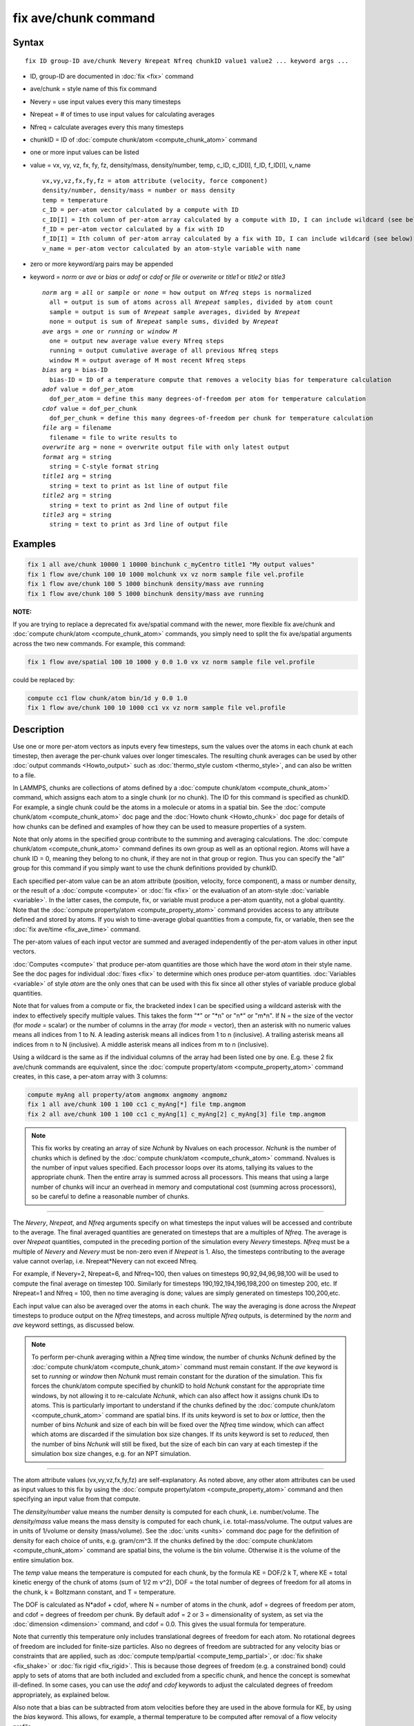 .. index:: fix ave/chunk

fix ave/chunk command
=====================

Syntax
""""""

.. parsed-literal::

   fix ID group-ID ave/chunk Nevery Nrepeat Nfreq chunkID value1 value2 ... keyword args ...

* ID, group-ID are documented in :doc:`fix <fix>` command
* ave/chunk = style name of this fix command
* Nevery = use input values every this many timesteps
* Nrepeat = # of times to use input values for calculating averages
* Nfreq = calculate averages every this many timesteps
* chunkID = ID of :doc:`compute chunk/atom <compute_chunk_atom>` command
* one or more input values can be listed
* value = vx, vy, vz, fx, fy, fz, density/mass, density/number, temp, c_ID, c_ID[I], f_ID, f_ID[I], v_name

  .. parsed-literal::

       vx,vy,vz,fx,fy,fz = atom attribute (velocity, force component)
       density/number, density/mass = number or mass density
       temp = temperature
       c_ID = per-atom vector calculated by a compute with ID
       c_ID[I] = Ith column of per-atom array calculated by a compute with ID, I can include wildcard (see below)
       f_ID = per-atom vector calculated by a fix with ID
       f_ID[I] = Ith column of per-atom array calculated by a fix with ID, I can include wildcard (see below)
       v_name = per-atom vector calculated by an atom-style variable with name

* zero or more keyword/arg pairs may be appended
* keyword = *norm* or *ave* or *bias* or *adof* or *cdof* or *file* or *overwrite* or *title1* or *title2* or *title3*

  .. parsed-literal::

       *norm* arg = *all* or *sample* or *none* = how output on *Nfreq* steps is normalized
         all = output is sum of atoms across all *Nrepeat* samples, divided by atom count
         sample = output is sum of *Nrepeat* sample averages, divided by *Nrepeat*
         none = output is sum of *Nrepeat* sample sums, divided by *Nrepeat*
       *ave* args = *one* or *running* or *window M*
         one = output new average value every Nfreq steps
         running = output cumulative average of all previous Nfreq steps
         window M = output average of M most recent Nfreq steps
       *bias* arg = bias-ID
         bias-ID = ID of a temperature compute that removes a velocity bias for temperature calculation
       *adof* value = dof_per_atom
         dof_per_atom = define this many degrees-of-freedom per atom for temperature calculation
       *cdof* value = dof_per_chunk
         dof_per_chunk = define this many degrees-of-freedom per chunk for temperature calculation
       *file* arg = filename
         filename = file to write results to
       *overwrite* arg = none = overwrite output file with only latest output
       *format* arg = string
         string = C-style format string
       *title1* arg = string
         string = text to print as 1st line of output file
       *title2* arg = string
         string = text to print as 2nd line of output file
       *title3* arg = string
         string = text to print as 3rd line of output file

Examples
""""""""

.. code-block:: LAMMPS

   fix 1 all ave/chunk 10000 1 10000 binchunk c_myCentro title1 "My output values"
   fix 1 flow ave/chunk 100 10 1000 molchunk vx vz norm sample file vel.profile
   fix 1 flow ave/chunk 100 5 1000 binchunk density/mass ave running
   fix 1 flow ave/chunk 100 5 1000 binchunk density/mass ave running

**NOTE:**

If you are trying to replace a deprecated fix ave/spatial command
with the newer, more flexible fix ave/chunk and :doc:`compute chunk/atom <compute_chunk_atom>` commands, you simply need to split
the fix ave/spatial arguments across the two new commands.  For
example, this command:

.. code-block:: LAMMPS

   fix 1 flow ave/spatial 100 10 1000 y 0.0 1.0 vx vz norm sample file vel.profile

could be replaced by:

.. code-block:: LAMMPS

   compute cc1 flow chunk/atom bin/1d y 0.0 1.0
   fix 1 flow ave/chunk 100 10 1000 cc1 vx vz norm sample file vel.profile

Description
"""""""""""

Use one or more per-atom vectors as inputs every few timesteps, sum
the values over the atoms in each chunk at each timestep, then average
the per-chunk values over longer timescales.  The resulting chunk
averages can be used by other :doc:`output commands <Howto_output>` such
as :doc:`thermo_style custom <thermo_style>`, and can also be written to
a file.

In LAMMPS, chunks are collections of atoms defined by a :doc:`compute chunk/atom <compute_chunk_atom>` command, which assigns each atom
to a single chunk (or no chunk).  The ID for this command is specified
as chunkID.  For example, a single chunk could be the atoms in a
molecule or atoms in a spatial bin.  See the :doc:`compute chunk/atom <compute_chunk_atom>` doc page and the :doc:`Howto chunk <Howto_chunk>` doc page for details of how chunks can be
defined and examples of how they can be used to measure properties of
a system.

Note that only atoms in the specified group contribute to the summing
and averaging calculations.  The :doc:`compute chunk/atom <compute_chunk_atom>` command defines its own group as
well as an optional region.  Atoms will have a chunk ID = 0, meaning
they belong to no chunk, if they are not in that group or region.
Thus you can specify the "all" group for this command if you simply
want to use the chunk definitions provided by chunkID.

Each specified per-atom value can be an atom attribute (position,
velocity, force component), a mass or number density, or the result of
a :doc:`compute <compute>` or :doc:`fix <fix>` or the evaluation of an
atom-style :doc:`variable <variable>`.  In the latter cases, the
compute, fix, or variable must produce a per-atom quantity, not a
global quantity.  Note that the :doc:`compute property/atom <compute_property_atom>` command provides access to
any attribute defined and stored by atoms.  If you wish to
time-average global quantities from a compute, fix, or variable, then
see the :doc:`fix ave/time <fix_ave_time>` command.

The per-atom values of each input vector are summed and averaged
independently of the per-atom values in other input vectors.

:doc:`Computes <compute>` that produce per-atom quantities are those
which have the word *atom* in their style name.  See the doc pages for
individual :doc:`fixes <fix>` to determine which ones produce per-atom
quantities.  :doc:`Variables <variable>` of style *atom* are the only
ones that can be used with this fix since all other styles of variable
produce global quantities.

Note that for values from a compute or fix, the bracketed index I can
be specified using a wildcard asterisk with the index to effectively
specify multiple values.  This takes the form "\*" or "\*n" or "n\*" or
"m\*n".  If N = the size of the vector (for *mode* = scalar) or the
number of columns in the array (for *mode* = vector), then an asterisk
with no numeric values means all indices from 1 to N.  A leading
asterisk means all indices from 1 to n (inclusive).  A trailing
asterisk means all indices from n to N (inclusive).  A middle asterisk
means all indices from m to n (inclusive).

Using a wildcard is the same as if the individual columns of the array
had been listed one by one.  E.g. these 2 fix ave/chunk commands are
equivalent, since the :doc:`compute property/atom <compute_property_atom>` command creates, in this
case, a per-atom array with 3 columns:

.. code-block:: LAMMPS

   compute myAng all property/atom angmomx angmomy angmomz
   fix 1 all ave/chunk 100 1 100 cc1 c_myAng[*] file tmp.angmom
   fix 2 all ave/chunk 100 1 100 cc1 c_myAng[1] c_myAng[2] c_myAng[3] file tmp.angmom

.. note::

   This fix works by creating an array of size *Nchunk* by Nvalues
   on each processor.  *Nchunk* is the number of chunks which is defined
   by the :doc:`compute chunk/atom <compute_chunk_atom>` command.
   Nvalues is the number of input values specified.  Each processor loops
   over its atoms, tallying its values to the appropriate chunk.  Then
   the entire array is summed across all processors.  This means that
   using a large number of chunks will incur an overhead in memory and
   computational cost (summing across processors), so be careful to
   define a reasonable number of chunks.

----------

The *Nevery*\ , *Nrepeat*\ , and *Nfreq* arguments specify on what
timesteps the input values will be accessed and contribute to the
average.  The final averaged quantities are generated on timesteps
that are a multiples of *Nfreq*\ .  The average is over *Nrepeat*
quantities, computed in the preceding portion of the simulation every
*Nevery* timesteps.  *Nfreq* must be a multiple of *Nevery* and
*Nevery* must be non-zero even if *Nrepeat* is 1.  Also, the timesteps
contributing to the average value cannot overlap, i.e. Nrepeat\*Nevery
can not exceed Nfreq.

For example, if Nevery=2, Nrepeat=6, and Nfreq=100, then values on
timesteps 90,92,94,96,98,100 will be used to compute the final average
on timestep 100.  Similarly for timesteps 190,192,194,196,198,200 on
timestep 200, etc.  If Nrepeat=1 and Nfreq = 100, then no time
averaging is done; values are simply generated on timesteps
100,200,etc.

Each input value can also be averaged over the atoms in each chunk.
The way the averaging is done across the *Nrepeat* timesteps to
produce output on the *Nfreq* timesteps, and across multiple *Nfreq*
outputs, is determined by the *norm* and *ave* keyword settings, as
discussed below.

.. note::

   To perform per-chunk averaging within a *Nfreq* time window, the
   number of chunks *Nchunk* defined by the :doc:`compute chunk/atom <compute_chunk_atom>` command must remain constant.  If
   the *ave* keyword is set to *running* or *window* then *Nchunk* must
   remain constant for the duration of the simulation.  This fix forces
   the chunk/atom compute specified by chunkID to hold *Nchunk* constant
   for the appropriate time windows, by not allowing it to re-calculate
   *Nchunk*\ , which can also affect how it assigns chunk IDs to atoms.
   This is particularly important to understand if the chunks defined by
   the :doc:`compute chunk/atom <compute_chunk_atom>` command are spatial
   bins.  If its *units* keyword is set to *box* or *lattice*\ , then the
   number of bins *Nchunk* and size of each bin will be fixed over the
   *Nfreq* time window, which can affect which atoms are discarded if the
   simulation box size changes.  If its *units* keyword is set to
   *reduced*\ , then the number of bins *Nchunk* will still be fixed, but
   the size of each bin can vary at each timestep if the simulation box
   size changes, e.g. for an NPT simulation.

----------

The atom attribute values (vx,vy,vz,fx,fy,fz) are self-explanatory.
As noted above, any other atom attributes can be used as input values
to this fix by using the :doc:`compute property/atom <compute_property_atom>` command and then specifying
an input value from that compute.

The *density/number* value means the number density is computed for
each chunk, i.e. number/volume.  The *density/mass* value means the
mass density is computed for each chunk, i.e. total-mass/volume.  The
output values are in units of 1/volume or density (mass/volume).  See
the :doc:`units <units>` command doc page for the definition of density
for each choice of units, e.g. gram/cm\^3.  If the chunks defined by
the :doc:`compute chunk/atom <compute_chunk_atom>` command are spatial
bins, the volume is the bin volume.  Otherwise it is the volume of the
entire simulation box.

The *temp* value means the temperature is computed for each chunk, by
the formula KE = DOF/2 k T, where KE = total kinetic energy of the
chunk of atoms (sum of 1/2 m v\^2), DOF = the total number of degrees
of freedom for all atoms in the chunk, k = Boltzmann constant, and T =
temperature.

The DOF is calculated as N\*adof + cdof, where N = number of atoms in
the chunk, adof = degrees of freedom per atom, and cdof = degrees of
freedom per chunk.  By default adof = 2 or 3 = dimensionality of
system, as set via the :doc:`dimension <dimension>` command, and cdof =
0.0.  This gives the usual formula for temperature.

Note that currently this temperature only includes translational
degrees of freedom for each atom.  No rotational degrees of freedom
are included for finite-size particles.  Also no degrees of freedom
are subtracted for any velocity bias or constraints that are applied,
such as :doc:`compute temp/partial <compute_temp_partial>`, or :doc:`fix shake <fix_shake>` or :doc:`fix rigid <fix_rigid>`.  This is because
those degrees of freedom (e.g. a constrained bond) could apply to sets
of atoms that are both included and excluded from a specific chunk,
and hence the concept is somewhat ill-defined.  In some cases, you can
use the *adof* and *cdof* keywords to adjust the calculated degrees of
freedom appropriately, as explained below.

Also note that a bias can be subtracted from atom velocities before
they are used in the above formula for KE, by using the *bias*
keyword.  This allows, for example, a thermal temperature to be
computed after removal of a flow velocity profile.

Note that the per-chunk temperature calculated by this fix and the
:doc:`compute temp/chunk <compute_temp_chunk>` command can be different.
The compute calculates the temperature for each chunk for a single
snapshot.  This fix can do that but can also time average those values
over many snapshots, or it can compute a temperature as if the atoms
in the chunk on different timesteps were collected together as one set
of atoms to calculate their temperature.  The compute allows the
center-of-mass velocity of each chunk to be subtracted before
calculating the temperature; this fix does not.

If a value begins with "c\_", a compute ID must follow which has been
previously defined in the input script.  If no bracketed integer is
appended, the per-atom vector calculated by the compute is used.  If a
bracketed integer is appended, the Ith column of the per-atom array
calculated by the compute is used.  Users can also write code for
their own compute styles and :doc:`add them to LAMMPS <Modify>`.
See the discussion above for how I can be specified with a wildcard
asterisk to effectively specify multiple values.

If a value begins with "f\_", a fix ID must follow which has been
previously defined in the input script.  If no bracketed integer is
appended, the per-atom vector calculated by the fix is used.  If a
bracketed integer is appended, the Ith column of the per-atom array
calculated by the fix is used.  Note that some fixes only produce
their values on certain timesteps, which must be compatible with
*Nevery*\ , else an error results.  Users can also write code for their
own fix styles and :doc:`add them to LAMMPS <Modify>`.  See the
discussion above for how I can be specified with a wildcard asterisk
to effectively specify multiple values.

If a value begins with "v\_", a variable name must follow which has
been previously defined in the input script.  Variables of style
*atom* can reference thermodynamic keywords and various per-atom
attributes, or invoke other computes, fixes, or variables when they
are evaluated, so this is a very general means of generating per-atom
quantities to average within chunks.

----------

Additional optional keywords also affect the operation of this fix
and its outputs.

The *norm* keyword affects how averaging is done for the per-chunk
values that are output every *Nfreq* timesteps.

It the *norm* setting is *all*\ , which is the default, a chunk value is
summed over all atoms in all *Nrepeat* samples, as is the count of
atoms in the chunk.  The averaged output value for the chunk on the
*Nfreq* timesteps is Total-sum / Total-count.  In other words it is an
average over atoms across the entire *Nfreq* timescale.  For the
*density/number* and *density/mass* values, the volume (bin volume or
system volume) used in the final normalization will be the volume at
the final *Nfreq* timestep. For the *temp* values, degrees of freedom and
kinetic energy are summed separately across the entire *Nfreq* timescale, and
the output value is calculated by dividing those two sums.

If the *norm* setting is *sample*\ , the chunk value is summed over
atoms for each sample, as is the count, and an "average sample value"
is computed for each sample, i.e. Sample-sum / Sample-count.  The
output value for the chunk on the *Nfreq* timesteps is the average of
the *Nrepeat* "average sample values", i.e. the sum of *Nrepeat*
"average sample values" divided by *Nrepeat*\ .  In other words it is an
average of an average.  For the *density/number* and *density/mass*
values, the volume (bin volume or system volume) used in the
per-sample normalization will be the current volume at each sampling
step.

If the *norm* setting is *none*\ , a similar computation as for the
*sample* setting is done, except the individual "average sample
values" are "summed sample values".  A summed sample value is simply
the chunk value summed over atoms in the sample, without dividing by
the number of atoms in the sample.  The output value for the chunk on
the *Nfreq* timesteps is the average of the *Nrepeat* "summed sample
values", i.e. the sum of *Nrepeat* "summed sample values" divided by
*Nrepeat*\ .  For the *density/number* and *density/mass* values, the
volume (bin volume or system volume) used in the per-sample sum
normalization will be the current volume at each sampling step.

The *ave* keyword determines how the per-chunk values produced every
*Nfreq* steps are averaged with values produced on previous steps that
were multiples of *Nfreq*\ , before they are accessed by another output
command or written to a file.

If the *ave* setting is *one*\ , which is the default, then the chunk
values produced on timesteps that are multiples of *Nfreq* are
independent of each other; they are output as-is without further
averaging.

If the *ave* setting is *running*\ , then the chunk values produced on
timesteps that are multiples of *Nfreq* are summed and averaged in a
cumulative sense before being output.  Each output chunk value is thus
the average of the chunk value produced on that timestep with all
preceding values for the same chunk.  This running average begins when
the fix is defined; it can only be restarted by deleting the fix via
the :doc:`unfix <unfix>` command, or re-defining the fix by
re-specifying it.

If the *ave* setting is *window*\ , then the chunk values produced on
timesteps that are multiples of *Nfreq* are summed and averaged within
a moving "window" of time, so that the last M values for the same
chunk are used to produce the output.  E.g. if M = 3 and Nfreq = 1000,
then the output on step 10000 will be the average of the individual
chunk values on steps 8000,9000,10000.  Outputs on early steps will
average over less than M values if they are not available.

The *bias* keyword specifies the ID of a temperature compute that
removes a "bias" velocity from each atom, specified as *bias-ID*\ .  It
is only used when the *temp* value is calculated, to compute the
thermal temperature of each chunk after the translational kinetic
energy components have been altered in a prescribed way, e.g.  to
remove a flow velocity profile.  See the doc pages for individual
computes that calculate a temperature to see which ones implement a
bias.

The *adof* and *cdof* keywords define the values used in the degree of
freedom (DOF) formula described above for temperature calculation
for each chunk.  They are only used when the *temp* value is
calculated.  They can be used to calculate a more appropriate
temperature for some kinds of chunks.  Here are 3 examples:

If spatially binned chunks contain some number of water molecules and
:doc:`fix shake <fix_shake>` is used to make each molecule rigid, then
you could calculate a temperature with 6 degrees of freedom (DOF) (3
translational, 3 rotational) per molecule by setting *adof* to 2.0.

If :doc:`compute temp/partial <compute_temp_partial>` is used with the
*bias* keyword to only allow the x component of velocity to contribute
to the temperature, then *adof* = 1.0 would be appropriate.

If each chunk consists of a large molecule, with some number of its
bonds constrained by :doc:`fix shake <fix_shake>` or the entire molecule
by :doc:`fix rigid/small <fix_rigid>`, *adof* = 0.0 and *cdof* could be
set to the remaining degrees of freedom for the entire molecule
(entire chunk in this case), e.g. 6 for 3d, or 3 for 2d, for a rigid
molecule.

The *file* keyword allows a filename to be specified.  Every *Nfreq*
timesteps, a section of chunk info will be written to a text file in
the following format.  A line with the timestep and number of chunks
is written.  Then one line per chunk is written, containing the chunk
ID (1-Nchunk), an optional original ID value, optional coordinate
values for chunks that represent spatial bins, the number of atoms in
the chunk, and one or more calculated values.  More explanation of the
optional values is given below.  The number of values in each line
corresponds to the number of values specified in the fix ave/chunk
command.  The number of atoms and the value(s) are summed or average
quantities, as explained above.

The *overwrite* keyword will continuously overwrite the output file
with the latest output, so that it only contains one timestep worth of
output.  This option can only be used with the *ave running* setting.

The *format* keyword sets the numeric format of each value when it is
printed to a file via the *file* keyword.  Note that all values are
floating point quantities.  The default format is %g.  You can specify
a higher precision if desired, e.g. %20.16g.

The *title1* and *title2* and *title3* keywords allow specification of
the strings that will be printed as the first 3 lines of the output
file, assuming the *file* keyword was used.  LAMMPS uses default
values for each of these, so they do not need to be specified.

By default, these header lines are as follows:

.. parsed-literal::

   # Chunk-averaged data for fix ID and group name
   # Timestep Number-of-chunks
   # Chunk (OrigID) (Coord1) (Coord2) (Coord3) Ncount value1 value2 ...

In the first line, ID and name are replaced with the fix-ID and group
name.  The second line describes the two values that are printed at
the first of each section of output.  In the third line the values are
replaced with the appropriate value names, e.g. fx or c_myCompute[2].

The words in parenthesis only appear with corresponding columns if the
chunk style specified for the :doc:`compute chunk/atom <compute_chunk_atom>` command supports them.  The OrigID
column is only used if the *compress* keyword was set to *yes* for the
:doc:`compute chunk/atom <compute_chunk_atom>` command.  This means that
the original chunk IDs (e.g. molecule IDs) will have been compressed
to remove chunk IDs with no atoms assigned to them.  Thus a compressed
chunk ID of 3 may correspond to an original chunk ID or molecule ID of
415.  The OrigID column will list 415 for the third chunk.

The CoordN columns only appear if a *binning* style was used in the
:doc:`compute chunk/atom <compute_chunk_atom>` command.  For *bin/1d*\ ,
*bin/2d*\ , and *bin/3d* styles the column values are the center point
of the bin in the corresponding dimension.  Just Coord1 is used for
*bin/1d*\ , Coord2 is added for *bin/2d*\ , Coord3 is added for *bin/3d*\ .
For *bin/sphere*\ , just Coord1 is used, and it is the radial
coordinate.  For *bin/cylinder*\ , Coord1 and Coord2 are used.  Coord1
is the radial coordinate (away from the cylinder axis), and coord2 is
the coordinate along the cylinder axis.

Note that if the value of the *units* keyword used in the :doc:`compute chunk/atom command <compute_chunk_atom>` is *box* or *lattice*\ , the
coordinate values will be in distance :doc:`units <units>`.  If the
value of the *units* keyword is *reduced*\ , the coordinate values will
be in unitless reduced units (0-1).  This is not true for the Coord1 value
of style *bin/sphere* or *bin/cylinder* which both represent radial
dimensions.  Those values are always in distance :doc:`units <units>`.

----------

Restart, fix_modify, output, run start/stop, minimize info
"""""""""""""""""""""""""""""""""""""""""""""""""""""""""""

No information about this fix is written to :doc:`binary restart files <restart>`.  None of the :doc:`fix_modify <fix_modify>` options
are relevant to this fix.

This fix computes a global array of values which can be accessed by
various :doc:`output commands <Howto_output>`.  The values can only be
accessed on timesteps that are multiples of *Nfreq* since that is when
averaging is performed.  The global array has # of rows = the number
of chunks *Nchunk* as calculated by the specified :doc:`compute chunk/atom <compute_chunk_atom>` command.  The # of columns =
M+1+Nvalues, where M = 1 to 4, depending on whether the optional
columns for OrigID and CoordN are used, as explained above.  Following
the optional columns, the next column contains the count of atoms in
the chunk, and the remaining columns are the Nvalue quantities.  When
the array is accessed with a row I that exceeds the current number of
chunks, than a 0.0 is returned by the fix instead of an error, since
the number of chunks can vary as a simulation runs depending on how
that value is computed by the compute chunk/atom command.

The array values calculated by this fix are treated as "intensive",
since they are typically already normalized by the count of atoms in
each chunk.

No parameter of this fix can be used with the *start/stop* keywords of
the :doc:`run <run>` command.  This fix is not invoked during :doc:`energy minimization <minimize>`.

Restrictions
""""""""""""
 none

Related commands
""""""""""""""""

:doc:`compute <compute>`, :doc:`fix ave/atom <fix_ave_atom>`, :doc:`fix ave/histo <fix_ave_histo>`, :doc:`fix ave/time <fix_ave_time>`,
:doc:`variable <variable>`, :doc:`fix ave/correlate <fix_ave_correlate>`

Default
"""""""

The option defaults are norm = all, ave = one, bias = none, no file output, and
title 1,2,3 = strings as described above.
